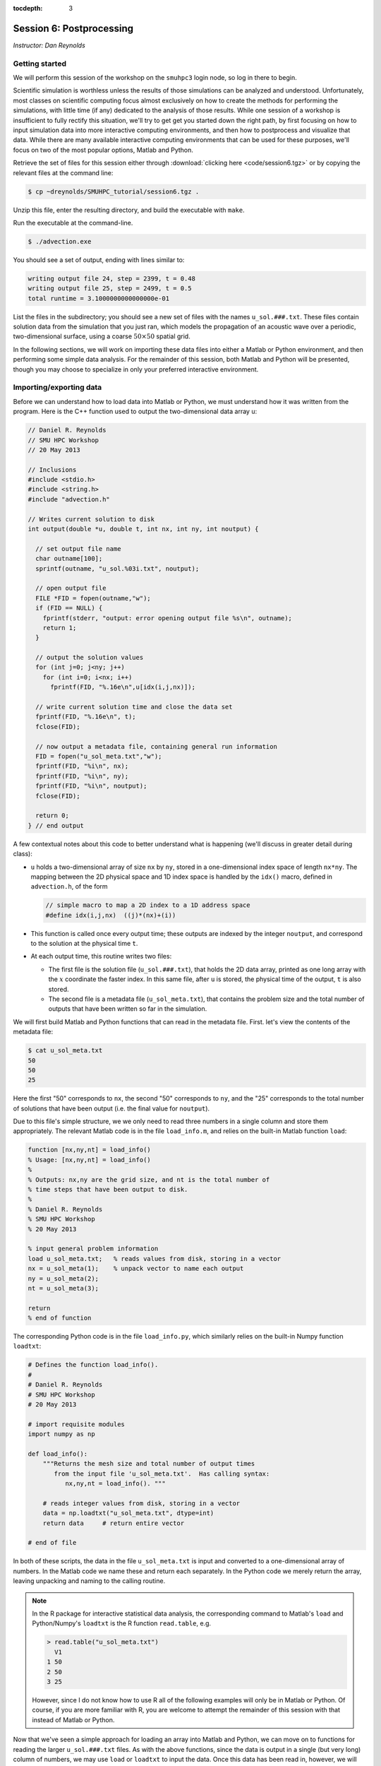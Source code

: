 :tocdepth: 3


.. _session6:

*****************************************************
Session 6: Postprocessing
*****************************************************

*Instructor: Dan Reynolds*



Getting started
================================================

We will perform this session of the workshop on the ``smuhpc3`` login
node, so log in there to begin.

Scientific simulation is worthless unless the results of those
simulations can be analyzed and understood.  Unfortunately, most
classes on scientific computing focus almost exclusively on how to
create the methods for performing the simulations, with little time
(if any) dedicated to the analysis of those results.  While one
session of a workshop is insufficient to fully rectify this situation,
we'll try to get get you started down the right path, by first
focusing on how to input simulation data into more interactive
computing environments, and then how to postprocess and visualize that
data.  While there are many available interactive computing
environments that can be used for these purposes, we'll focus on two
of the most popular options, Matlab and Python.


Retrieve the set of files for this session either through
:download:`clicking here <code/session6.tgz>` or by copying the
relevant files at the command line:

.. code-block:: bash

   $ cp ~dreynolds/SMUHPC_tutorial/session6.tgz .

Unzip this file, enter the resulting directory, and build the
executable with ``make``.

Run the executable at the command-line.

.. code-block:: bash

   $ ./advection.exe

You should see a set of output, ending with lines similar to:

.. code-block:: text

   writing output file 24, step = 2399, t = 0.48
   writing output file 25, step = 2499, t = 0.5
   total runtime = 3.1000000000000000e-01

List the files in the subdirectory; you should see a new set of files
with the names ``u_sol.###.txt``.  These files contain solution data from
the simulation that you just ran, which models the propagation of an
acoustic wave over a periodic, two-dimensional surface, using a coarse
:math:`50\times 50` spatial grid.

In the following sections, we will work on importing these data files
into either a Matlab or Python environment, and then performing some
simple data analysis.  For the remainder of this session, both Matlab
and Python will be presented, though you may choose to specialize in
only your preferred interactive environment.




Importing/exporting data
================================================

Before we can understand how to load data into Matlab or Python, we
must understand how it was written from the program.  Here is the C++
function used to output the two-dimensional data array ``u``:

.. code-block:: c++

   // Daniel R. Reynolds
   // SMU HPC Workshop
   // 20 May 2013

   // Inclusions
   #include <stdio.h>
   #include <string.h>
   #include "advection.h"

   // Writes current solution to disk
   int output(double *u, double t, int nx, int ny, int noutput) {

     // set output file name
     char outname[100];
     sprintf(outname, "u_sol.%03i.txt", noutput);

     // open output file
     FILE *FID = fopen(outname,"w");
     if (FID == NULL) {
       fprintf(stderr, "output: error opening output file %s\n", outname);
       return 1;
     }

     // output the solution values 
     for (int j=0; j<ny; j++) 
       for (int i=0; i<nx; i++) 
         fprintf(FID, "%.16e\n",u[idx(i,j,nx)]);

     // write current solution time and close the data set
     fprintf(FID, "%.16e\n", t);
     fclose(FID);
    
     // now output a metadata file, containing general run information
     FID = fopen("u_sol_meta.txt","w");
     fprintf(FID, "%i\n", nx);
     fprintf(FID, "%i\n", ny);
     fprintf(FID, "%i\n", noutput);
     fclose(FID);

     return 0;
   } // end output


A few contextual notes about this code to better understand what is
happening (we'll discuss in greater detail during class):

* ``u`` holds a two-dimensional array of size ``nx`` by ``ny``, stored
  in a one-dimensional index space of length ``nx*ny``.  The mapping
  between the 2D physical space and 1D index space is handled by the
  ``idx()`` macro, defined in ``advection.h``, of the form

  .. code-block:: c++

     // simple macro to map a 2D index to a 1D address space
     #define idx(i,j,nx)  ((j)*(nx)+(i))

* This function is called once every output time; these outputs are
  indexed by the integer ``noutput``, and correspond to the solution
  at the physical time ``t``.

* At each output time, this routine writes two files: 

  * The first file is the solution file (``u_sol.###.txt``), that
    holds the 2D data array, printed as one long array with the
    :math:`x` coordinate the faster index.  In this same file, after
    ``u`` is stored, the physical time of the output, ``t`` is
    also stored. 

  * The second file is a metadata file (``u_sol_meta.txt``), that
    contains the problem size and the total number of outputs that
    have been written so far in the simulation. 


We will first build Matlab and Python functions that can read in the
metadata file.  First. let's view the contents of the metadata file:

.. code-block:: text

   $ cat u_sol_meta.txt 
   50
   50
   25

Here the first "50" corresponds to ``nx``, the second "50" corresponds
to ``ny``, and the "25" corresponds to the total number of solutions
that have been output (i.e. the final value for ``noutput``).  

Due to this file's simple structure, we we only need to read three
numbers in a single column and store them appropriately.  The relevant
Matlab code is in the file ``load_info.m``, and relies on the built-in
Matlab function ``load``:

.. index:: 
   pair: load_info(); Matlab

.. code-block:: matlab

   function [nx,ny,nt] = load_info()
   % Usage: [nx,ny,nt] = load_info()
   %
   % Outputs: nx,ny are the grid size, and nt is the total number of
   % time steps that have been output to disk.
   %
   % Daniel R. Reynolds
   % SMU HPC Workshop
   % 20 May 2013

   % input general problem information
   load u_sol_meta.txt;   % reads values from disk, storing in a vector
   nx = u_sol_meta(1);    % unpack vector to name each output
   ny = u_sol_meta(2);
   nt = u_sol_meta(3);
   
   return
   % end of function

The corresponding Python code is in the file ``load_info.py``, which
similarly relies on the built-in Numpy function ``loadtxt``:

.. index:: 
   pair: load_info(); Python

.. code-block:: python

   # Defines the function load_info().
   #
   # Daniel R. Reynolds
   # SMU HPC Workshop
   # 20 May 2013

   # import requisite modules
   import numpy as np

   def load_info():
       """Returns the mesh size and total number of output times 
          from the input file 'u_sol_meta.txt'.  Has calling syntax:
             nx,ny,nt = load_info(). """
       
       # reads integer values from disk, storing in a vector
       data = np.loadtxt("u_sol_meta.txt", dtype=int)
       return data     # return entire vector

   # end of file

In both of these scripts, the data in the file ``u_sol_meta.txt`` is
input and converted to a one-dimensional array of numbers.  In the
Matlab code we name these and return each separately.  In the Python
code we merely return the array, leaving unpacking and naming to the
calling routine. 

.. note::

   In the R package for interactive statistical data analysis, the
   corresponding command to Matlab's ``load`` and Python/Numpy's
   ``loadtxt`` is the R function ``read.table``, e.g. 

   .. code-block:: text

      > read.table("u_sol_meta.txt")
        V1
      1 50
      2 50
      3 25

   However, since I do not know how to use R all of the following
   examples will only be in Matlab or Python.  Of course, if you are
   more familiar with R, you are welcome to attempt the remainder of
   this session with that instead of Matlab or Python.

Now that we've seen a simple approach for loading an array into Matlab
and Python, we can move on to functions for reading the larger
``u_sol.###.txt`` files.  As with the above functions, since the data
is output in a single (but very long) column of numbers, we may use
``load`` or ``loadtxt`` to input the data.  Once this data has been
read in, however, we will then split it into the solution component,
``u``, and the current time, ``t``.  Since ``u`` holds a
two-dimensional array, but is stored in a flattened one-dimensional
format, we can use ``reshape`` (the same command in both Matlab and
Python) to convert it from the one-dimensional to the two-dimensional
representation.

First, the Matlab code, ``load_data_2d.m``:

.. index:: 
   pair: load_data_2d(); Matlab

.. code-block:: matlab

   function [t,u] = load_data_2d(tstep)
   % Usage: [t,u] = load_data_2d(tstep)
   %
   % Input: tstep is an integer denoting which time step output to load
   % 
   % Outputs: t is the physical time, and u is the 2D array containing
   % the result at the requested time step 
   %
   % Daniel R. Reynolds
   % SMU HPC Workshop
   % 20 May 2013
   
   % input general problem information
   [nx,ny,nt] = load_info();
   
   % ensure that tstep is allowable
   if (tstep < 0 || tstep > nt) 
      error('load_data_2d error: illegal tstep')
   end
   
   % set filename string and load as a long 1-dimensional array
   infile = sprintf('u_sol.%03i.txt',tstep);
   data = load(infile);
         
   % separate data array from current time, and reshape data into 2D
   u1D = data(1:end-1);
   t = data(end);
   u = reshape(u1D, [nx, ny]);      
  
   return

and here is the corresponding Python code, ``load_data_2d.py``:

.. index:: 
   pair: load_data_2d(); Python

.. code-block:: python

   # Defines the function load_data_2d().
   #
   # Daniel R. Reynolds
   # SMU HPC Workshop
   # 20 May 2013
   
   # import requisite modules
   import numpy as np
   from load_info import load_info
   
   def load_data_2d(tstep):
       """Returns the solution over the mesh for a given time snapshot.  
          Has calling syntax:
             t,u = load_data_2d(tstep)
          Input: tstep is an integer denoting which time step output to load.
          Outputs: t is the physical time, and u is the 2D array containing 
                   the result at the requested time step."""
   
       # load the parallelism information
       nx,ny,nt = load_info()
   
       # check that tstep is allowed
       if (tstep < 0 or tstep > nt):
           print 'load_data_2d error: illegal tstep!'
           return
   
       # determine data file name and load as a long 1-dimensional array
       infile = 'u_sol.' + repr(tstep).zfill(3) + '.txt' 
       data = np.loadtxt(infile, dtype=np.double)
   
       # separate data array from current time and reshape data into 2D
       u1D = data[:len(data)-1]
       t = data[-1];
       u = np.reshape(u1D, (nx,ny), order='F')
   
       return [t,u]


How these work:

* These routines take as input an integer, ``tstep``, that corresponds
  to the desired time step output file (the ``###`` in the file
  name). 

* They then call the corresponding ``load_info`` function to find out
  the two-dimensional domain size and the total number of time steps
  written to disk, and perform a quick check to see whether ``tstep``
  is an allowable time step index.
  
  * *Matlab:* The function namespace for Matlab corresponds to all
    ".m" files in the current folder, followed by all built-in
    functions.  So as long as both of the scripts  ``load_info.m`` and
    ``load_data_2d.m`` are in the same folder, the ``load_data_2d``
    function can call the ``load_info`` function automatically.

  * *Python:* Since Python protects the namespace by default, any
    non-built-in Python functions from other files must be loaded before
    they may be executed.  As a result, ``load_data_2d.py`` must import
    the ``load_info`` function from the ``load_data.py`` file before it
    may be used (*note: the ".py" extension for the ``load_data.py``
    file is assumed, and should not be added to the "from" portion of
    the ``import`` command).

* The routine then combines the time step index into a string that
  represents the correct file name (e.g. ``u_sol.006.txt``), and calls
  the relevant ``load`` or ``loadtxt`` routine to input the data.

* The routine then splits the data into the one-dimensional version of
  ``u`` (called ``u1D``) and ``t``, before reshaping ``u1D`` into a
  two-dimensional version of the solution, before returning the values.

.. note:: 

   .. index:: C vs Fortran ordering

   In the Python version, we must specify that the data is
   ordered in "Fortran" style, i.e. that the first index is the fastest
   (as opposed to "C" style, where it is the slowest).  Fortran
   ordering is the default in Matlab, whereas C ordering is the default
   in Python.

These data input routines can be used by Matlab or Python scripts to
first read in the data, before either performing analysis or plotting.

A few general comments on the above approach:

* By storing the values as raw text, these files are larger than
  necessary.  In this example the files are not too large (~58 KB
  each), but in more realistic simulations it would be preferred to
  store data in a more compressed format.  Two approaches for this are
  to:

  a. Zip each file after it is written to disk, through using library
     routines (e.g. ``libz``, ``libzip``, ``libgzip``), and the
     uncompress them when reading.  If the file is compressed with
     ``gzip``, Numpy's ``loadtxt`` routine will automatically unzip as
     it reads.

  b. Write the data to disk in binary format.

* Performance-wise, it is best to write out data in the
  order in which it is stored in memory during the simulation.  In
  this example, the data is stored with the ``x`` index being the
  fastest, hence the "Fortran" ordering of the data file.

.. index:: HDF5, netCDF

High-quality alternatives to such manual I/O approaches abound.  Two
popular I/O libraries in high-performance computing are `HDF5
<http://www.hdfgroup.org/HDF5/>`_ and `netCDF
<http://www.unidata.ucar.edu/software/netcdf/>`_.  Both of these
libraries have the following benefits over doing things manually:

* Natively output in binary format for smaller file sizes.

* Allow you to output descriptive information in addition to just the
  data (e.g. units of each field, version of the code).

* Allow you to output multiple items to the same file (e.g. density,
  momentum, energy).

* Support parallel computing, allowing many MPI tasks to write to the
  same file.

* Professional visualization utilities typically have readers built-in
  for these file types.

* Have data input utilities in both Matlab and Python:

  * Matlab/HDF5: ``h5create``, ``h5disp``, ``h5info``, ``h5read``,
    ``h5readatt``, ``h5write``, ``h5writeatt``.  All are built into
    Matlab (see `this Matlab help page
    <http://www.mathworks.com/help/matlab/high-level-functions.html>`_
    for information).

  * Matlab/netCDF: although not built into Matlab, there are
    contributed versions of netCDF readers on `Matlab Central
    <http://www.mathworks.com/matlabcentral/fileexchange/15177-netcdf-reader>`_. 

  * Python/HDF5: the Python module ``h5py`` contains a full Pythonic
    interface to the HDF5 data format (`click here for more
    information on h5py <https://code.google.com/p/h5py/>`_).

  * Python/netCDF: the Python module ``netcdf4-python`` contains
    interfaces to the majority of netCDF (`click here for more
    information on netcdf4-python
    <https://code.google.com/p/netcdf4-python/>`_). 

* Last but not least: someone else writes and debugs the code,
  allowing you to focus on your work instead of spending your time
  fiddling with I/O.



Post-processing 
================================================

We will now use the above data input routines to do some
post-processing of these simulated results.  For this example, we'll
create surface plots of the field ``u``, one for each time step, and
write them to the disk.  Of course, once the data is available in our
preferred scripting environment (Matlab, Python, etc.), we can easily
perform additional data analysis, as will be included in the hands-on
exercise at the end of this session.

As we did earlier, we'll first show the code and then go through the
steps.  You may focus on your preferred computing environment, since
both scripts are functionally equivalent.

First the Matlab code, ``plot_solution.m``:

.. index:: 
   pair: plot_solution(); Matlab

.. code-block:: matlab

   % Plotting script for 2D acoustic wave propagation example
   % simulation.  This script inputs the file u_sol_meta.txt to determine
   % simulation information (grid size and total number of time steps).
   % It then calls load_data_2d() to read the solution data from each
   % time step, plotting the results (and saving them to disk).
   %
   % Daniel R. Reynolds
   % SMU HPC Workshop
   % 20 May 2013
   clear
   
   % input general problem information
   [nx,ny,nt] = load_info();
   
   % loop over time steps
   for tstep = 0:nt
   
      % load time step data
      [t,u] = load_data_2d(tstep);
   
      % plot current solution (and save to disk)
      xvals = linspace(0,1,nx);
      yvals = linspace(0,1,ny);
      h = surf(yvals,xvals,u);
      shading flat
      view([50 44])
      axis([0, 1, 0, 1, -1, 1])
      xlabel('x','FontSize',14), ylabel('y','FontSize',14)
      title(sprintf('u(x,y) at t = %g, mesh = %ix%i',t,nx,ny),'FontSize',14)
      pfile = sprintf('u_surf.%03i.png',tstep);
      saveas(h,pfile);
      
      %disp('pausing: hit enter to continue')
      %pause
   end

and then the Python code, ``plot_solution.py``:

.. index:: 
   pair: plot_solution(); Python

.. code-block:: python

   # Plotting script for 2D acoustic wave propagation example
   # simulation.  This script calls load_info() to determine
   # simulation information (grid size and total number of time steps).
   # It then calls load_data_2d() to read the solution data from each
   # time step, plotting the results (and saving them to disk).
   #
   # Daniel R. Reynolds
   # SMU HPC Workshop
   # 20 May 2013
   
   # import the requisite modules
   from pylab import *
   import numpy as np
   from mpl_toolkits.mplot3d import Axes3D
   from matplotlib import cm
   import matplotlib.pyplot as plt
   from load_info import load_info
   from load_data_2d import load_data_2d
   
   # input general problem information
   nx,ny,nt = load_info()
   
   # iterate over time steps
   for tstep in range(nt+1):
   
       # input solution at this time
       t,u = load_data_2d(tstep)
   
       # set string constants for output plots, current time, mesh size
       pname = 'u_surf.' + repr(tstep).zfill(3) + '.png'
       tstr = repr(round(t,4))
       nxstr = repr(nx)
       nystr = repr(ny)
   
       # set x and y meshgrid objects
       xspan = np.linspace(0.0, 1.0, nx)
       yspan = np.linspace(0.0, 1.0, ny)
       X,Y = np.meshgrid(xspan,yspan)
   
       # plot current solution as a surface, and save to disk
       fig = plt.figure(1)
       ax = fig.add_subplot(111, projection='3d')
       ax.plot_surface(X, Y, u, rstride=1, cstride=1, cmap=cm.jet,
                       linewidth=0, antialiased=True, shade=True)
       ax.set_xlabel('y')
       ax.set_ylabel('x')
       title('u(x,y) at t = ' + tstr + ', mesh = ' + nxstr + 'x' + nystr)
       savefig(pname)
   
       #ion()
       #plt.show()
       #ioff()
       #raw_input('pausing: hit enter to continue')

       plt.close()
   
   # end of script


How these work:

* These first call ``load_info`` to determine the simulation grid size
  and total number of time steps that have been output to disk.

* These then loop over each time step, and:

  * Call ``load_data_2d`` to read the simulation time and solution
    array. 

  * Create arrays for the :math:`x` and :math:`y` coordinates of each
    solution data point.

  * Plot ``u`` at that time step as a 2D surface plot, setting the
    plot labels and title appropriately.

  * Save the plot to disk in files of the form ``u_surf.###.png``.

  * (Commented out) Pause the loop until the user hits "enter".


Run this code as usual, using either Matlab,

.. code-block:: bash

   $ module load matlab
   $ matlab -r plot_solution

or Python,

.. code-block:: bash

   $ module load gcc
   $ module load python
   $ python ./plot_solution.py

You should then see a set of ``.png`` images in the directory:

.. code-block:: bash

   $ ls
   Makefile          plot_solution.m   u_sol.012.txt  u_sol_meta.txt  u_surf.013.png
   advection.cpp     plot_solution.py  u_sol.013.txt  u_surf.000.png  u_surf.014.png
   advection.exe     u_sol.000.txt     u_sol.014.txt  u_surf.001.png  u_surf.015.png
   advection.h       u_sol.001.txt     u_sol.015.txt  u_surf.002.png  u_surf.016.png
   density.txt       u_sol.002.txt     u_sol.016.txt  u_surf.003.png  u_surf.017.png
   initialize.cpp    u_sol.003.txt     u_sol.017.txt  u_surf.004.png  u_surf.018.png
   input.txt         u_sol.004.txt     u_sol.018.txt  u_surf.005.png  u_surf.019.png
   load_data_2d.m    u_sol.005.txt     u_sol.019.txt  u_surf.006.png  u_surf.020.png
   load_data_2d.py   u_sol.006.txt     u_sol.020.txt  u_surf.007.png  u_surf.021.png
   load_data_2d.pyc  u_sol.007.txt     u_sol.021.txt  u_surf.008.png  u_surf.022.png
   load_info.m       u_sol.008.txt     u_sol.022.txt  u_surf.009.png  u_surf.023.png
   load_info.py      u_sol.009.txt     u_sol.023.txt  u_surf.010.png  u_surf.024.png
   load_info.pyc     u_sol.010.txt     u_sol.024.txt  u_surf.011.png  u_surf.025.png
   output.cpp        u_sol.011.txt     u_sol.025.txt  u_surf.012.png



You can view these plots on SMUHPC with the command, e.g.

.. code-block:: bash

   $ display u_surf.009.png

Alternately, you can open them all and cycle through them by
right-clicking and selecting "Next":

.. code-block:: bash

   $ display u_surf.*.png





Advanced visualization
================================================


A few difficulties with using either Matlab or Python for data
visualization include:

* Difficulty dealing with three-dimensional plotting: while slices and
  projections are simple, 3D data sets require much more interactive
  visualization, including isocontour surface plots, moving slices,
  rotating, etc.

* Difficulty dealing with data output from parallel simulations: you
  need to read in each processor's data file and glue them together
  manually, and such in-core processing is impossible when the data
  sets grow too large.

As a result, there are a variety of high-quality visualization
packages that are designed for interactive 3D visualization, as
discussed below.  None of these are installed on SMUHPC at present,
though all are freely-available and open-source, so if you need/want
one you should make a request to the SMUHPC system administrators.


.. index:: Mayavi

Mayavi
--------------------------------------------------

Mayavi is a Python plotting package designed primarily for interactive
3D visualization. See:

* `Mayavi Documentation <http://code.enthought.com/projects/mayavi/docs/development/html/mayavi/index.html>`_
* `Mayavi Gallery <http://code.enthought.com/projects/mayavi/docs/development/html/mayavi/auto/examples.html>`_


.. index:: VisIt

VisIt
--------------------------------------------------

`VisIt <https://wci.llnl.gov/codes/visit>`_ is an open source
visualization package being developed at `Lawrence Livermore National
Laboratory <http://www.llnl.gov>`_. It is designed for large-scale
visualization problems (i.e. large data sets, rendered in parallel).
VisIt has a GUI interface, as well as a Python interface for
scripting.  See:

* `VisIt Documentation <https://wci.llnl.gov/codes/visit/doc.html>`_
* `VisIt Gallery <https://wci.llnl.gov/codes/visit/gallery.html>`_
* `VisIt Tutorial <http://www.visitusers.org/index.php?title=Short_Tutorial>`_


.. index:: ParaView

ParaView
--------------------------------------------------

Like VisIt, `ParaView <http://www.paraview.org>`_ is another open
source package for large-scale visualization developed at the
U.S. Department of Energy National Labs.  It also has both a GUI
interface and a Python interface for scripting.  See:

* `ParaView Documentation
  <http://www.paraview.org/paraview/help/documentation.html>`_ 
* `ParaView Gallery
  <http://www.paraview.org/paraview/project/imagegallery.php>`_ 




Exercise
================================================

In the set of files for this session, you will find one additional
file that you have not yet used, ``density.txt``.  This is a
snapshot of a three-dimensional cosmological density field at a
redshift of approximately :math:`z = 9`.  Unlike the previous
example, this file contains only the data field itself, with no
auxiliary metadata.  Like the previous example, this data is stored in
a single column, with :math:`x` being the fastest index and :math:`z`
the slowest.  The three-dimensional grid is uniform in each direction,
(i.e. it has size :math:`N\times N\times N`) so the total number of
lines in the file should equal :math:`N^3`. 

Create a Matlab or Python script that accomplishes the following
tasks:

1. Determine the maximum density over the domain, and where it occurs.

2. Determine the minimum density over the domain, and where it occurs.

3. Determine the average density over the domain.

4. Generate the following two-dimensional plots, and save each to disk:
 
   * Slice through the center of the domain parallel to the
     :math:`xy` plane. 

   * Slice through the center of the domain parallel to the
     :math:`xz` plane. 

   * Slice through the center of the domain parallel to the
     :math:`yz` plane. 

   * Plot a projection of the density onto the :math:`xy` plane
     (i.e. add all entries in the :math:`z` direction to collapse the
     3D set to 2D).

   * Plot a projection of the density onto the :math:`xz` plane.

   * Plot a projection of the density onto the :math:`yz` plane.


*Hints*: 

* If you plot the :math:`log` of the density, you will get more
  interesting pictures.  In both Matlab and Python/Numpy, this is
  easily computed using whole-array operations, e.g. ``logd = log(d)``.

* Both Matlab and Python allow array slicing to extract a plane from
  a 3D data set, e.g. 
   
  * Matlab: ``dslice = squeeze(d(:,:,2))`` -- here, the ``squeeze``
    command may be used to eliminate the now-trivial 3rd dimension
    that has length 1.

  * Python/Numpy: ``dslice = d[:][:][2]``  or even ``dslice = d[:,:,2]``
    (both forms of syntax are equivalent for Numpy arrays).

* Both Matlab and Python/Numpy have a ``sum`` command that will add
  all values of a multi-dimensional array along a specified
  dimension.  Read their documentation to see how this works (it will
  help with the average value and with the projection plots).

* Both Matlab and Python/Numpy have ``max`` and ``min`` commands that
  can be applied to array-valued data.  Read their documentation to
  see how this works (it will help with the maximum and minimum
  values). 








.. raw:: html
   :file: counter.html

